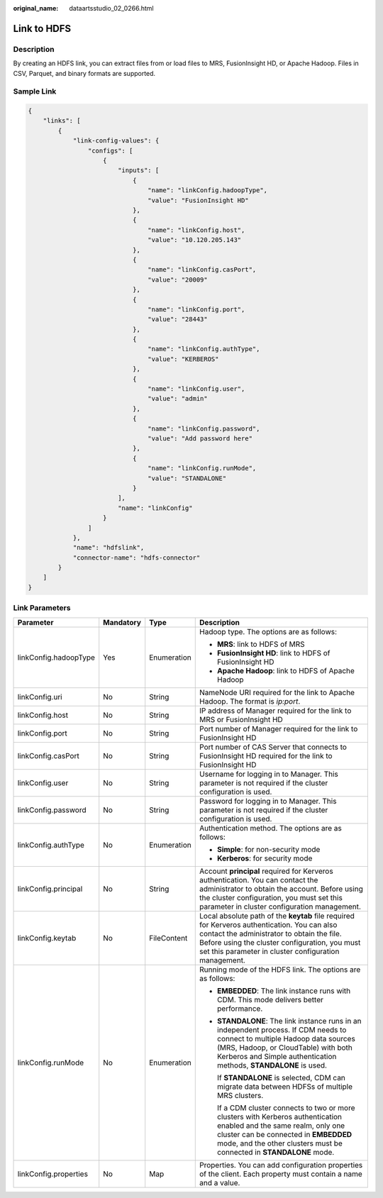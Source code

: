 :original_name: dataartsstudio_02_0266.html

.. _dataartsstudio_02_0266:

Link to HDFS
============

Description
-----------

By creating an HDFS link, you can extract files from or load files to MRS, FusionInsight HD, or Apache Hadoop. Files in CSV, Parquet, and binary formats are supported.

Sample Link
-----------

.. code-block::

   {
       "links": [
           {
               "link-config-values": {
                   "configs": [
                       {
                           "inputs": [
                               {
                                   "name": "linkConfig.hadoopType",
                                   "value": "FusionInsight HD"
                               },
                               {
                                   "name": "linkConfig.host",
                                   "value": "10.120.205.143"
                               },
                               {
                                   "name": "linkConfig.casPort",
                                   "value": "20009"
                               },
                               {
                                   "name": "linkConfig.port",
                                   "value": "28443"
                               },
                               {
                                   "name": "linkConfig.authType",
                                   "value": "KERBEROS"
                               },
                               {
                                   "name": "linkConfig.user",
                                   "value": "admin"
                               },
                               {
                                   "name": "linkConfig.password",
                                   "value": "Add password here"
                               },
                               {
                                   "name": "linkConfig.runMode",
                                   "value": "STANDALONE"
                               }
                           ],
                           "name": "linkConfig"
                       }
                   ]
               },
               "name": "hdfslink",
               "connector-name": "hdfs-connector"
           }
       ]
   }

Link Parameters
---------------

+-----------------------+-----------------+-----------------+------------------------------------------------------------------------------------------------------------------------------------------------------------------------------------------------------------------------------------------------------+
| Parameter             | Mandatory       | Type            | Description                                                                                                                                                                                                                                          |
+=======================+=================+=================+======================================================================================================================================================================================================================================================+
| linkConfig.hadoopType | Yes             | Enumeration     | Hadoop type. The options are as follows:                                                                                                                                                                                                             |
|                       |                 |                 |                                                                                                                                                                                                                                                      |
|                       |                 |                 | -  **MRS**: link to HDFS of MRS                                                                                                                                                                                                                      |
|                       |                 |                 | -  **FusionInsight HD**: link to HDFS of FusionInsight HD                                                                                                                                                                                            |
|                       |                 |                 | -  **Apache Hadoop**: link to HDFS of Apache Hadoop                                                                                                                                                                                                  |
+-----------------------+-----------------+-----------------+------------------------------------------------------------------------------------------------------------------------------------------------------------------------------------------------------------------------------------------------------+
| linkConfig.uri        | No              | String          | NameNode URI required for the link to Apache Hadoop. The format is *ip:port*.                                                                                                                                                                        |
+-----------------------+-----------------+-----------------+------------------------------------------------------------------------------------------------------------------------------------------------------------------------------------------------------------------------------------------------------+
| linkConfig.host       | No              | String          | IP address of Manager required for the link to MRS or FusionInsight HD                                                                                                                                                                               |
+-----------------------+-----------------+-----------------+------------------------------------------------------------------------------------------------------------------------------------------------------------------------------------------------------------------------------------------------------+
| linkConfig.port       | No              | String          | Port number of Manager required for the link to FusionInsight HD                                                                                                                                                                                     |
+-----------------------+-----------------+-----------------+------------------------------------------------------------------------------------------------------------------------------------------------------------------------------------------------------------------------------------------------------+
| linkConfig.casPort    | No              | String          | Port number of CAS Server that connects to FusionInsight HD required for the link to FusionInsight HD                                                                                                                                                |
+-----------------------+-----------------+-----------------+------------------------------------------------------------------------------------------------------------------------------------------------------------------------------------------------------------------------------------------------------+
| linkConfig.user       | No              | String          | Username for logging in to Manager. This parameter is not required if the cluster configuration is used.                                                                                                                                             |
+-----------------------+-----------------+-----------------+------------------------------------------------------------------------------------------------------------------------------------------------------------------------------------------------------------------------------------------------------+
| linkConfig.password   | No              | String          | Password for logging in to Manager. This parameter is not required if the cluster configuration is used.                                                                                                                                             |
+-----------------------+-----------------+-----------------+------------------------------------------------------------------------------------------------------------------------------------------------------------------------------------------------------------------------------------------------------+
| linkConfig.authType   | No              | Enumeration     | Authentication method. The options are as follows:                                                                                                                                                                                                   |
|                       |                 |                 |                                                                                                                                                                                                                                                      |
|                       |                 |                 | -  **Simple**: for non-security mode                                                                                                                                                                                                                 |
|                       |                 |                 | -  **Kerberos**: for security mode                                                                                                                                                                                                                   |
+-----------------------+-----------------+-----------------+------------------------------------------------------------------------------------------------------------------------------------------------------------------------------------------------------------------------------------------------------+
| linkConfig.principal  | No              | String          | Account **principal** required for Kerveros authentication. You can contact the administrator to obtain the account. Before using the cluster configuration, you must set this parameter in cluster configuration management.                        |
+-----------------------+-----------------+-----------------+------------------------------------------------------------------------------------------------------------------------------------------------------------------------------------------------------------------------------------------------------+
| linkConfig.keytab     | No              | FileContent     | Local absolute path of the **keytab** file required for Kerveros authentication. You can also contact the administrator to obtain the file. Before using the cluster configuration, you must set this parameter in cluster configuration management. |
+-----------------------+-----------------+-----------------+------------------------------------------------------------------------------------------------------------------------------------------------------------------------------------------------------------------------------------------------------+
| linkConfig.runMode    | No              | Enumeration     | Running mode of the HDFS link. The options are as follows:                                                                                                                                                                                           |
|                       |                 |                 |                                                                                                                                                                                                                                                      |
|                       |                 |                 | -  **EMBEDDED**: The link instance runs with CDM. This mode delivers better performance.                                                                                                                                                             |
|                       |                 |                 |                                                                                                                                                                                                                                                      |
|                       |                 |                 | -  **STANDALONE**: The link instance runs in an independent process. If CDM needs to connect to multiple Hadoop data sources (MRS, Hadoop, or CloudTable) with both Kerberos and Simple authentication methods, **STANDALONE** is used.              |
|                       |                 |                 |                                                                                                                                                                                                                                                      |
|                       |                 |                 |    If **STANDALONE** is selected, CDM can migrate data between HDFSs of multiple MRS clusters.                                                                                                                                                       |
|                       |                 |                 |                                                                                                                                                                                                                                                      |
|                       |                 |                 |    If a CDM cluster connects to two or more clusters with Kerberos authentication enabled and the same realm, only one cluster can be connected in **EMBEDDED** mode, and the other clusters must be connected in **STANDALONE** mode.               |
+-----------------------+-----------------+-----------------+------------------------------------------------------------------------------------------------------------------------------------------------------------------------------------------------------------------------------------------------------+
| linkConfig.properties | No              | Map             | Properties. You can add configuration properties of the client. Each property must contain a name and a value.                                                                                                                                       |
+-----------------------+-----------------+-----------------+------------------------------------------------------------------------------------------------------------------------------------------------------------------------------------------------------------------------------------------------------+
